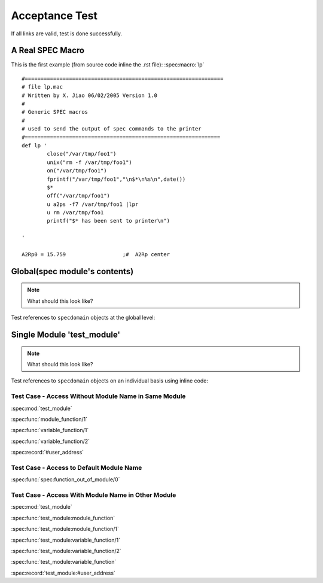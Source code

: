 .. $Id$

===============
Acceptance Test
===============

If all links are valid, test is done successfully.


A Real SPEC Macro
======================

This is the first example (from source code inline the .rst file): :spec:macro:`lp`

.. and also the variable :spec:variable:`A2Rp0`

::

	#===============================================================
	# file lp.mac
	# Written by X. Jiao 06/02/2005 Version 1.0
	#
	# Generic SPEC macros
	#
	# used to send the output of spec commands to the printer
	#============================================================== 
	def lp '
		close("/var/tmp/foo1")
		unix("rm -f /var/tmp/foo1")
		on("/var/tmp/foo1")
		fprintf("/var/tmp/foo1","\n$*\n%s\n",date())
		$*
		off("/var/tmp/foo1")
		u a2ps -f7 /var/tmp/foo1 |lpr
	        u rm /var/tmp/foo1
		printf("$* has been sent to printer\n")
		
	'
	
	A2Rp0 = 15.759			;#  A2Rp center



Global(spec module's contents)
================================

.. note:: What should this look like?

Test references to ``specdomain`` objects at the global level:

.. spec:function:: function_out_of_module

.. spec:module:: test_module

Single Module 'test_module'
===========================

.. note:: What should this look like?

Test references to ``specdomain`` objects on an individual basis using inline code:

.. spec:function:: module_function(Identifier)

   test
   
   :param Identifier: identify sender
   :type  Identifier: str
   :return: status
   :rtype:  atom()

.. spec:function:: variable_function(Name[, Option]) -> ok

   test

   :param Name: identify sender
   :type  Name: str
   :param Option: option param
   :type  Option: atom()


..
	.. spec:macro:: HostName
	   
	   Host name of test server.

.. spec:record:: #user_address

   It contains user name, e-mail, address and so on

Test Case - Access Without Module Name in Same Module
-----------------------------------------------------

:spec:mod:`test_module`

:spec:func:`module_function/1`

:spec:func:`variable_function/1`

:spec:func:`variable_function/2`

.. :spec:macro:`HostName`

:spec:record:`#user_address`

Test Case - Access to Default Module Name
-----------------------------------------

:spec:func:`spec:function_out_of_module/0`

.. spec:module dummy_other_module

Test Case - Access With Module Name in Other Module
---------------------------------------------------

:spec:mod:`test_module`

:spec:func:`test_module:module_function`

:spec:func:`test_module:module_function/1`

:spec:func:`test_module:variable_function/1`

:spec:func:`test_module:variable_function/2`

:spec:func:`test_module:variable_function`

.. :spec:macro:`test_module:HostName`

:spec:record:`test_module:#user_address`

